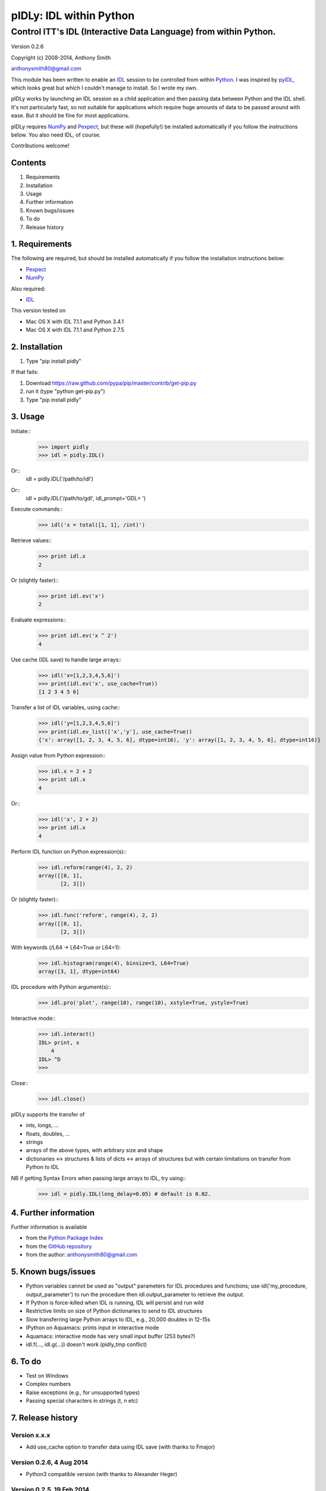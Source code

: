 ========================
pIDLy: IDL within Python
========================

-----------------------------------------------------------------
Control ITT's IDL (Interactive Data Language) from within Python.
-----------------------------------------------------------------

Version 0.2.6

Copyright (c) 2008-2014, Anthony Smith

anthonysmith80@gmail.com

This module has been written to enable an `IDL <http://www.ittvis.com/idl/>`_ session to be controlled from within `Python <http://www.python.org/">`_. I was inspired by `pyIDL <http://www.its.caltech.edu/~mmckerns/software.html>`_, which looks great but which I couldn't manage to install. So I wrote my own.

pIDLy works by launching an IDL session as a child application and then passing data between Python and the IDL shell. It's not particularly fast, so not suitable for applications which require huge amounts of data to be passed around with ease. But it should be fine for most applications.

pIDLy requires `NumPy <http://numpy.scipy.org/>`_ and `Pexpect <http://pexpect.sourceforge.net/>`_, but these will (hopefully!) be installed automatically if you follow the instructions below. You also need IDL, of course.

Contributions welcome!


Contents
========

1. Requirements
2. Installation
3. Usage
4. Further information
5. Known bugs/issues
6. To do
7. Release history


1. Requirements
===============

The following are required, but should be installed automatically if you
follow the installation instructions below:

* `Pexpect <http://pexpect.sourceforge.net/>`_
* `NumPy <http://numpy.scipy.org/>`_

Also required:

* `IDL <http://www.ittvis.com/idl/>`_

This version tested on 

* Mac OS X with IDL 7.1.1 and Python 3.4.1
* Mac OS X with IDL 7.1.1 and Python 2.7.5


2. Installation
===============

1. Type "pip install pidly"

If that fails:

1. Download https://raw.github.com/pypa/pip/master/contrib/get-pip.py
2. run it (type "python get-pip.py")
3. Type "pip install pidly"


3. Usage
========

Initiate::
 >>> import pidly
 >>> idl = pidly.IDL()

Or::
     idl = pidly.IDL('/path/to/idl')

Or::
     idl = pidly.IDL('/path/to/gdl', idl_prompt='GDL> ')

Execute commands::
 >>> idl('x = total([1, 1], /int)')

Retrieve values::
 >>> print idl.x
 2

Or (slightly faster)::
 >>> print idl.ev('x')
 2

Evaluate expressions::
 >>> print idl.ev('x ^ 2')
 4

Use cache (IDL save) to handle large arrays::
 >>> idl('x=[1,2,3,4,5,6]')
 >>> print(idl.ev('x', use_cache=True))
 [1 2 3 4 5 6]

Transfer a list of IDL variables, using cache::
 >>> idl('y=[1,2,3,4,5,6]')
 >>> print(idl.ev_list(['x','y'], use_cache=True))
 {'x': array([1, 2, 3, 4, 5, 6], dtype=int16), 'y': array([1, 2, 3, 4, 5, 6], dtype=int16)}

Assign value from Python expression::
 >>> idl.x = 2 + 2
 >>> print idl.x
 4

Or::
 >>> idl('x', 2 + 2)
 >>> print idl.x
 4

Perform IDL function on Python expression(s)::
 >>> idl.reform(range(4), 2, 2)
 array([[0, 1],
        [2, 3]])

Or (slightly faster)::
 >>> idl.func('reform', range(4), 2, 2)
 array([[0, 1],
        [2, 3]])

With keywords (/L64 -> L64=True or L64=1):
 >>> idl.histogram(range(4), binsize=3, L64=True)
 array([3, 1], dtype=int64)

IDL procedure with Python argument(s)::
 >>> idl.pro('plot', range(10), range(10), xstyle=True, ystyle=True)

Interactive mode::
 >>> idl.interact()
 IDL> print, x
     4
 IDL> ^D
 >>>

Close::
 >>> idl.close()

pIDLy supports the transfer of

* ints, longs, ...
* floats, doubles, ...
* strings
* arrays of the above types, with arbitrary size and shape
* dictionaries <-> structures & lists of dicts <-> arrays of structures
  but with certain limitations on transfer from Python to IDL

NB if getting Syntax Errors when passing large arrays to IDL, try using::
 >>> idl = pidly.IDL(long_delay=0.05) # default is 0.02.


4. Further information
======================

Further information is available

* from the `Python Package Index <http://pypi.python.org/pypi/pIDLy/>`_
* from the `GitHub repository <https://github.com/anthonyjsmith/pIDLy>`_
* from the author: anthonysmith80@gmail.com


5. Known bugs/issues
====================

* Python variables cannot be used as "output" parameters for IDL procedures
  and functions; use idl('my_procedure, output_parameter') to run the procedure
  then idl.output_parameter to retrieve the output.
* If Python is force-killed when IDL is running, IDL will persist and run wild
* Restrictive limits on size of Python dictionaries to send to IDL structures
* Slow transferring large Python arrays to IDL, e.g., 20,000 doubles in 12-15s
* IPython on Aquamacs: prints input in interactive mode
* Aquamacs: interactive mode has very small input buffer (253 bytes?)
* idl.f(..., idl.g(...)) doesn't work (pidly_tmp conflict)


6. To do
========

* Test on Windows
* Complex numbers
* Raise exceptions (e.g., for unsupported types)
* Passing special characters in strings (\t, \n etc)


7. Release history
==================

Version x.x.x
-------------

* Add use_cache option to transfer data using IDL save (with thanks to Fmajor)

Version 0.2.6, 4 Aug 2014
-------------------------

* Python3 compatible version (with thanks to Alexander Heger)

Version 0.2.5, 19 Feb 2014
--------------------------

* Better behaviour when IDL is no longer alive
* Works with GDL

Version 0.2.4, 22 Feb 2008
--------------------------

* Fixed bug with keyword arguments in functions
* Added pro() method for IDL procedures with Python arguments

Version 0.2.3, 18 Feb 2008
--------------------------

* Improved garbage collection (using weakref and atexit)
* IDL Errors: launches interactive after '% Stop' or '% Execution Halted'
* If IDL pauses (waiting for input?), KeyboardInterrupt -> interactive mode
* Fixed bugs with NumPy array input
* Fixed problems with double precision float transfer
* Fixed problem with spaces in strings in structures/dictionaries
* Added test() function for full tests
* Added NaN and Inf support

Version 0.2.2, 9 Feb 2008
-------------------------

* Fixed bug, where IDL would run wild when IPython closed

Version 0.2.1, 8 Feb 2008
-------------------------

* Added keyword parameters in calls to IDL functions
* Added support for Python bool type

Version 0.2, 7 Feb 2008
-----------------------

* Structures can be transferred from IDL to Python as dictionaries
* Dictionaries can be transferred from Python to IDL as structures. But:

  * lists of dictionaries must be explicitly and consistently typed
  * the dictionary, or each dictionary in the list, must be short enough
    to fit into a single command for IDL
  * long lists of dictionaries are likely to be slow from Python to IDL, 
    as assignment takes place one dictionary at a time

* Now gives "live" output while waiting for the IDL prompt
* Fixed bug related to long IDL 'help' output
* String arrays with arbitrary spaces now work

Version 0.1.3, 6 Feb 2008
-------------------------

* Added support for unsigned integers
* Fixed bug with byte/int8
* Added easy access to IDL variables and functions (__getattr__ and __setattr__)

Version 0.1.2, 4 Feb 2008
-------------------------

* Performance improvement:

  * 5-100 times faster, tranferring from Python to IDL
  * ~1.5x faster, transferring from IDL to Python

* Renamed Session class to IDL

Version 0.1.1, 1 Feb 2008
-------------------------

* Removed timeout limit
* Fixed typo in license
* README and LICENSE files

Version 0.1, 31 Jan 2008
------------------------

* Wrapper on Pexpect, with conversions between IDL data and NumPy arrays
* Handles arbitrarily sized and shaped arrays of strings, ints and floats
